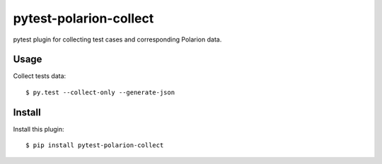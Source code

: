 =======================
pytest-polarion-collect
=======================

pytest plugin for collecting test cases and corresponding Polarion data.


Usage
-----
Collect tests data::

    $ py.test --collect-only --generate-json

Install
-------
Install this plugin::

    $ pip install pytest-polarion-collect
